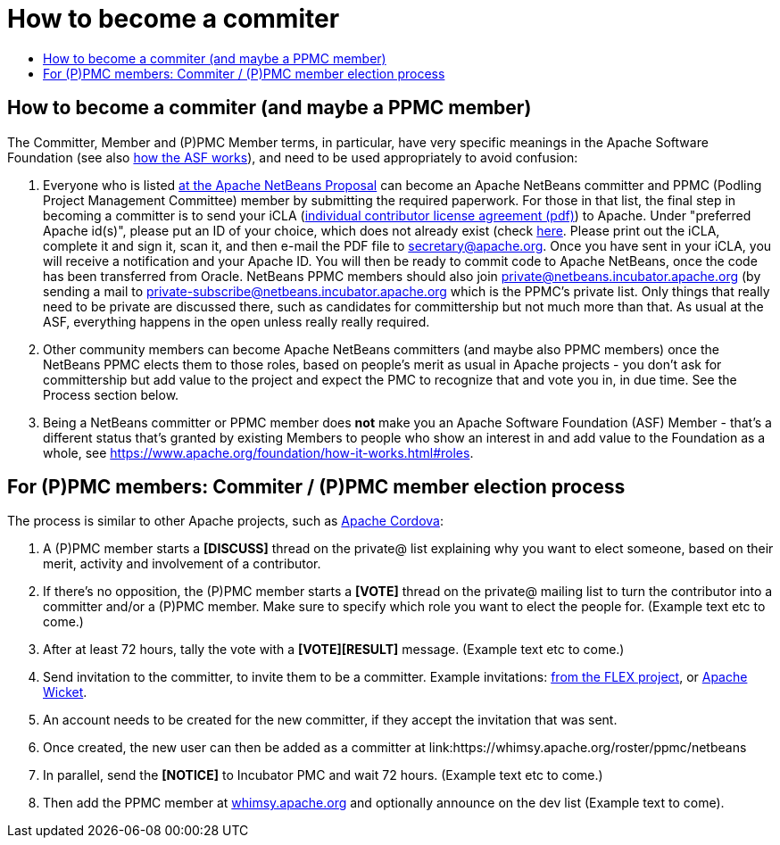 ////
     Licensed to the Apache Software Foundation (ASF) under one
     or more contributor license agreements.  See the NOTICE file
     distributed with this work for additional information
     regarding copyright ownership.  The ASF licenses this file
     to you under the Apache License, Version 2.0 (the
     "License"); you may not use this file except in compliance
     with the License.  You may obtain a copy of the License at

       http://www.apache.org/licenses/LICENSE-2.0

     Unless required by applicable law or agreed to in writing,
     software distributed under the License is distributed on an
     "AS IS" BASIS, WITHOUT WARRANTIES OR CONDITIONS OF ANY
     KIND, either express or implied.  See the License for the
     specific language governing permissions and limitations
     under the License.
////
= How to become a commiter
:jbake-type: page
:jbake-tags: community
:jbake-status: published
:keywords: Apache NetBeans Events
:description: Apache NetBeans Events
:toc: left
:toc-title:


== How to become a commiter (and maybe a PPMC member)

The Committer, Member and (P)PMC Member terms, in particular, have very specific meanings in the Apache Software Foundation
(see also link:https://www.apache.org/foundation/how-it-works.html[how the ASF works]), and need to be used appropriately to avoid confusion:

. Everyone who is listed link:https://wiki.apache.org/incubator/NetBeansProposal[at the Apache NetBeans Proposal] can become an Apache NetBeans committer and PPMC (Podling Project Management Committee) member by submitting the required paperwork. 
For those in that list, the final step in becoming a committer is to send your iCLA (link:https://www.apache.org/licenses/icla.pdf[individual contributor license agreement (pdf)]) to Apache. 
Under "preferred Apache id(s)", please put an ID of your choice, which does not already exist (check link:http://people.apache.org/commiter-index.html[here].
Please print out the iCLA, complete it and sign it, scan it, and then e-mail the PDF file to link:mailto:secretary@apache.org[secretary@apache.org]. 
Once you have sent in your iCLA, you will receive a notification and your Apache ID. You will then be ready to commit code to Apache NetBeans, once the code has been transferred from Oracle. 
NetBeans PPMC members should also join link:mailto:private@netbeans.incubator.apache.org[private@netbeans.incubator.apache.org] (by sending a 
mail to link:mailto:private-subscribe@netbeans.incubator.apache.org[private-subscribe@netbeans.incubator.apache.org] which is the PPMC's private list. 
Only things that really need to be private are discussed there, such as candidates for committership but not much more than that. 
As usual at the ASF, everything happens in the open unless really really required.

. Other community members can become Apache NetBeans committers (and maybe also PPMC members) once the NetBeans PPMC elects them to those roles, based on people's merit as usual in Apache projects - you don't ask for committership but add value to the project and expect the PMC to recognize that and vote you in, in due time. See the Process section below.

. Being a NetBeans committer or PPMC member does *not* make you an Apache Software Foundation (ASF) Member - that's a different status that's granted by existing Members 
to people who show an interest in and add value to the Foundation as a whole, see link:https://www.apache.org/foundation/how-it-works.html#roles[https://www.apache.org/foundation/how-it-works.html#roles].

== For (P)PMC members: Commiter / (P)PMC member election process

The process is similar to other Apache projects, such as link:https://github.com/apache/cordova-new-committer-and-pmc[Apache Cordova]:

. A (P)PMC member starts a *[DISCUSS]* thread on the private@ list explaining why you want to elect someone, based on their merit, activity and involvement of a contributor.
. If there's no opposition, the (P)PMC member starts a *[VOTE]* thread on the private@ mailing list to turn the contributor into a committer and/or a (P)PMC member. Make sure to specify which role you want to elect the people for. (Example text etc to come.)
. After at least 72 hours, tally the vote with a *[VOTE][RESULT]* message. (Example text etc to come.)
. Send invitation to the committer, to invite them to be a committer. Example invitations: link:https://cwiki.apache.org/confluence/display/FLEX/New+committer+or+PMC+member+invitation[from the FLEX project],
or link:http://apache-wicket.1842946.n4.nabble.com/Re-Invitation-to-become-Wicket-committer-Andrea-del-Bene-td4660253.html[Apache Wicket].
. An account needs to be created for the new committer, if they accept the invitation that was sent.
. Once created, the new user can then be added as a committer at link:https://whimsy.apache.org/roster/ppmc/netbeans
. In parallel, send the *[NOTICE]* to Incubator PMC and wait 72 hours. (Example text etc to come.)
. Then add the PPMC member at link:https://whimsy.apache.org/roster/ppmc/netbeans[whimsy.apache.org] and optionally announce on the dev list (Example text to come).

